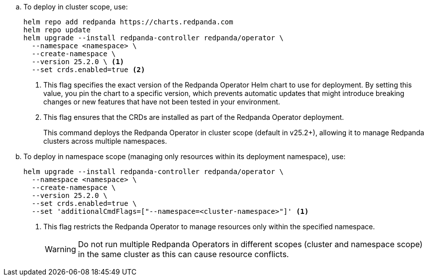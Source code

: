 :latest-operator-version: 25.2.0
ifdef::latest-operator-version[]
.. To deploy in cluster scope, use:
+
[,bash,subs="attributes+"]
----
helm repo add redpanda https://charts.redpanda.com
helm repo update
helm upgrade --install redpanda-controller redpanda/operator \
  --namespace <namespace> \
  --create-namespace \
  --version {latest-operator-version} \ <1>
  --set crds.enabled=true <2>
----
+
<1> This flag specifies the exact version of the Redpanda Operator Helm chart to use for deployment. By setting this value, you pin the chart to a specific version, which prevents automatic updates that might introduce breaking changes or new features that have not been tested in your environment.
<2> This flag ensures that the CRDs are installed as part of the Redpanda Operator deployment.
+
This command deploys the Redpanda Operator in cluster scope (default in v25.2+), allowing it to manage Redpanda clusters across multiple namespaces.

.. To deploy in namespace scope (managing only resources within its deployment namespace), use:
+
[,bash,subs="attributes+"]
----
helm upgrade --install redpanda-controller redpanda/operator \
  --namespace <namespace> \
  --create-namespace \
  --version {latest-operator-version} \
  --set crds.enabled=true \
  --set 'additionalCmdFlags=["--namespace=<cluster-namespace>"]' <1>
----
+
<1> This flag restricts the Redpanda Operator to manage resources only within the specified namespace.
+
WARNING: Do not run multiple Redpanda Operators in different scopes (cluster and namespace scope) in the same cluster as this can cause resource conflicts.
endif::[]
ifndef::latest-operator-version[]
[,bash,subs="attributes+"]
----
helm repo add redpanda https://charts.redpanda.com
helm repo update
helm upgrade --install redpanda-controller redpanda/operator \
  --namespace <namespace> \
  --create-namespace \
  --set crds.enabled=true <1>
----
<1> This flag ensures that the CRDs are installed as part of the Redpanda Operator deployment.
endif::[]
